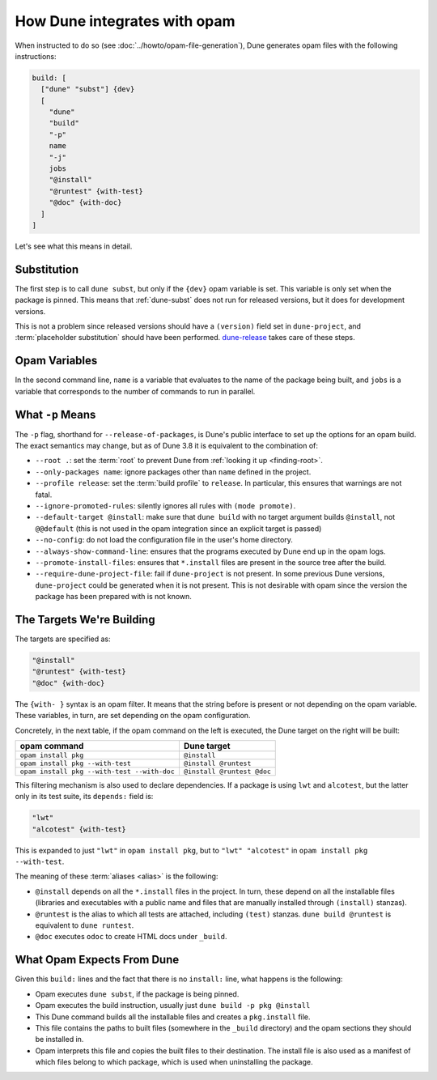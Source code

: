 How Dune integrates with opam
=============================

When instructed to do so (see :doc:`../howto/opam-file-generation`), Dune generates opam files with the following instructions:

.. code::

   build: [
     ["dune" "subst"] {dev}
     [
       "dune"
       "build"
       "-p"
       name
       "-j"
       jobs
       "@install"
       "@runtest" {with-test}
       "@doc" {with-doc}
     ]
   ]

Let's see what this means in detail.

Substitution
------------

The first step is to call ``dune subst``, but only if the ``{dev}`` opam
variable is set. This variable is only set when the package is pinned.
This means that :ref:`dune-subst` does not run for released versions, but it
does for development versions.

This is not a problem since released versions should have a ``(version)`` field
set in ``dune-project``, and :term:`placeholder substitution` should have been
performed. `dune-release`_ takes care of these steps.

.. _dune-release: https://github.com/tarides/dune-release

Opam Variables
--------------

In the second command line, ``name`` is a variable that evaluates to the name
of the package being built, and ``jobs`` is a variable that corresponds to the
number of commands to run in parallel.

What ``-p`` Means
-----------------

The ``-p`` flag, shorthand for ``--release-of-packages``, is Dune's public interface to set up the options for an opam build. The exact semantics may change, but as of Dune 3.8 it is equivalent to the combination of:

- ``--root .``: set the :term:`root` to prevent Dune from :ref:`looking it up <finding-root>`.
- ``--only-packages name``: ignore packages other than ``name`` defined in the project.
- ``--profile release``: set the :term:`build profile` to ``release``. In particular, this ensures that warnings are not fatal.
- ``--ignore-promoted-rules``: silently ignores all rules with ``(mode promote)``.
- ``--default-target @install``: make sure that ``dune build`` with no target argument builds ``@install``, not ``@@default`` (this is not used in the opam integration since an explicit target is passed)
- ``--no-config``: do not load the configuration file in the user's home directory.
- ``--always-show-command-line``: ensures that the programs executed by Dune end up in the opam logs.
- ``--promote-install-files``: ensures that ``*.install`` files are present in the source tree after the build.
- ``--require-dune-project-file``: fail if ``dune-project`` is not present. In some previous Dune versions, ``dune-project`` could be generated when it is not present. This is not desirable with opam since the version the package has been prepared with is not known.

The Targets We're Building
--------------------------

The targets are specified as:

.. code::

  "@install"
  "@runtest" {with-test}
  "@doc" {with-doc}

The ``{with- }`` syntax is an opam filter. It means that the string before is
present or not depending on the opam variable. These variables, in turn, are set depending on the opam configuration.

Concretely, in the next table, if the opam command on the left is executed, the Dune target on the right will be built:

.. list-table::
   :header-rows: 1

   * - opam command
     - Dune target
   * - ``opam install pkg``
     - ``@install``
   * - ``opam install pkg --with-test``
     - ``@install @runtest``
   * - ``opam install pkg --with-test --with-doc``
     - ``@install @runtest @doc``

This filtering mechanism is also used to declare dependencies.
If a package is using ``lwt`` and ``alcotest``, but the latter only in its test
suite, its ``depends:`` field is:

.. code::

   "lwt"
   "alcotest" {with-test}

This is expanded to just ``"lwt"`` in ``opam install pkg``, but to ``"lwt"
"alcotest"`` in ``opam install pkg --with-test``.

The meaning of these :term:`aliases <alias>` is the following:

- ``@install`` depends on all the ``*.install`` files in the project. In turn, these depend on all the installable files (libraries and executables with a public name and files that are manually installed through ``(install)`` stanzas).
- ``@runtest`` is the alias to which all tests are attached, including ``(test)`` stanzas. ``dune build @runtest`` is equivalent to ``dune runtest``.
- ``@doc`` executes ``odoc`` to create HTML docs under ``_build``.

What Opam Expects From Dune
---------------------------

Given this ``build:`` lines and the fact that there is no ``install:`` line,
what happens is the following:

- Opam executes ``dune subst``, if the package is being pinned.
- Opam executes the build instruction, usually just ``dune build -p pkg @install``
- This Dune command builds all the installable files and creates a ``pkg.install`` file.
- This file contains the paths to built files (somewhere in the ``_build`` directory) and the opam sections they should be installed in.
- Opam interprets this file and copies the built files to their destination. The install file is also used as a manifest of which files belong to which package, which is used when uninstalling the package.
